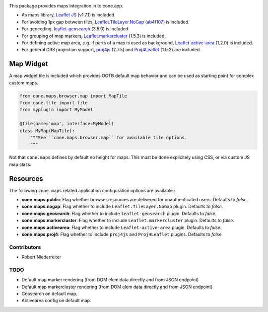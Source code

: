 .. image:: https://img.shields.io/pypi/v/cone.maps.svg
    :target: https://pypi.python.org/pypi/cone.maps
    :alt: Latest PyPI version

.. image:: https://img.shields.io/pypi/dm/cone.maps.svg
    :target: https://pypi.python.org/pypi/cone.maps
    :alt: Number of PyPI downloads

.. image:: https://github.com/conestack/cone.maps/actions/workflows/python-package.yml/badge.svg
    :target: https://github.com/conestack/cone.maps/actions/workflows/python-package.yml
    :alt: Package build

.. image:: https://coveralls.io/repos/github/bluedynamics/cone.maps/badge.svg?branch=master
    :target: https://coveralls.io/github/bluedynamics/cone.maps?branch=master


This package provides maps integration in to cone.app.

* As maps library, `Leaflet JS <https://leafletjs.com/>`_ (v1.7.1) is included.

* For avoiding 1px gap between tiles,
  `Leaflet.TileLayer.NoGap <https://github.com/Leaflet/Leaflet.TileLayer.NoGap>`_
  `(ab4f107) <https://github.com/Leaflet/Leaflet.TileLayer.NoGap/commit/ab4f107fecb80e12ffbdc4ebbedf5f85b8da7173>`_ is included.

* For geocoding,
  `leaflet-geosearch <https://smeijer.github.io/leaflet-geosearch>`_
  (3.5.0) is included.

* For grouping of map markers,
  `Leaflet.markercluster <https://github.com/Leaflet/Leaflet.markercluster>`_
  (1.5.3) is included.

* For defining active map area, e.g. if parts of a map is used as background,
  `Leaflet-active-area <https://github.com/Mappy/Leaflet-active-area>`_
  (1.2.0) is included.

* For general CRS projection support,
  `proj4js <https://github.com/proj4js/proj4js>`_ (2.7.5) and
  `Proj4Leaflet <https://github.com/kartena/Proj4Leaflet>`_ (1.0.2)
  are included


Map Widget
----------

A map widget tile is included which provides OOTB default map behavior and
can be used as starting point for complex custom maps.

.. code-block:: python

    from cone.maps.browser.map import MapTile
    from cone.tile import tile
    from myplugin import MyModel

    @tile(name='map', interface=MyModel)
    class MyMap(MapTile):
        """See ``cone.maps.browser.map`` for available tile options.
        """

Not that ``cone.maps`` defines by default no height for maps. This must be
done explicitely using CSS, or via custom JS map class.


Resources
---------

The following ``cone.maps`` related application configuration options are
available :

- **cone.maps.public**: Flag whether browser resources are delivered for
  unauthenticated users. Defaults to `false`.

- **cone.maps.nogap**: Flag whether to include ``Leaflet.TileLayer.NoGap``
  plugin. Defaults to `false`.

- **cone.maps.geosearch**: Flag whether to include ``leaflet-geosearch``
  plugin. Defaults to `false`.

- **cone.maps.markercluster**: Flag whether to include ``Leaflet.markercluster``
  plugin. Defaults to `false`.

- **cone.maps.activearea**: Flag whether to include ``Leaflet-active-area``
  plugin. Defaults to `false`.

- **cone.maps.proj4**: Flag whether to include ``proj4js`` and ``Proj4Leaflet``
  plugins. Defaults to `false`.


Contributors
============

- Robert Niederreiter


TODO
====

- Default map marker rendering (from DOM elem data directly and from
  JSON endpoint)

- Default map markercluster rendering (from DOM elem data directly and from
  JSON endpoint)

- Geosearch on default map.

- Activearea config on default map.
